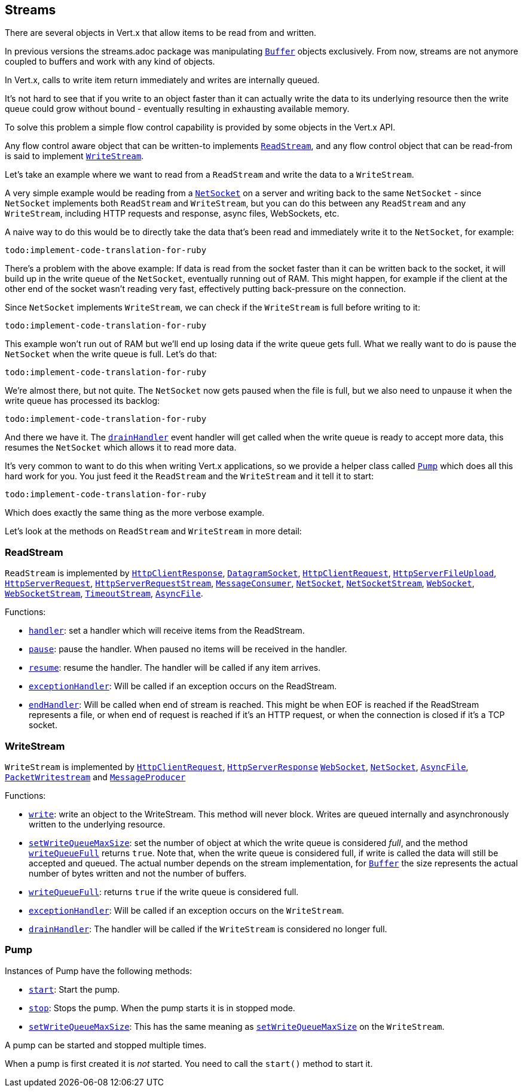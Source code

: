 == Streams

There are several objects in Vert.x that allow items to be read from and written.

In previous versions the streams.adoc package was manipulating `link:yardoc/Vertx/Buffer.html[Buffer]`
objects exclusively. From now, streams are not anymore coupled to buffers and work with any kind of objects.

In Vert.x, calls to write item return immediately and writes are internally queued.

It's not hard to see that if you write to an object faster than it can actually write the data to
its underlying resource then the write queue could grow without bound - eventually resulting in
exhausting available memory.

To solve this problem a simple flow control capability is provided by some objects in the Vert.x API.

Any flow control aware object that can be written-to implements `link:yardoc/Vertx/ReadStream.html[ReadStream]`,
and any flow control object that can be read-from is said to implement `link:yardoc/Vertx/WriteStream.html[WriteStream]`.

Let's take an example where we want to read from a `ReadStream` and write the data to a `WriteStream`.

A very simple example would be reading from a `link:yardoc/Vertx/NetSocket.html[NetSocket]` on a server and writing back to the
same `NetSocket` - since `NetSocket` implements both `ReadStream` and `WriteStream`, but you can
do this between any `ReadStream` and any `WriteStream`, including HTTP requests and response,
async files, WebSockets, etc.

A naive way to do this would be to directly take the data that's been read and immediately write it
to the `NetSocket`, for example:

[source,ruby]
----
todo:implement-code-translation-for-ruby
----

There's a problem with the above example: If data is read from the socket faster than it can be
written back to the socket, it will build up in the write queue of the `NetSocket`, eventually
running out of RAM. This might happen, for example if the client at the other end of the socket
wasn't reading very fast, effectively putting back-pressure on the connection.

Since `NetSocket` implements `WriteStream`, we can check if the `WriteStream` is full before
writing to it:

[source,ruby]
----
todo:implement-code-translation-for-ruby
----

This example won't run out of RAM but we'll end up losing data if the write queue gets full. What we
really want to do is pause the `NetSocket` when the write queue is full. Let's do that:

[source,ruby]
----
todo:implement-code-translation-for-ruby
----

We're almost there, but not quite. The `NetSocket` now gets paused when the file is full, but we also need to unpause
it when the write queue has processed its backlog:

[source,ruby]
----
todo:implement-code-translation-for-ruby
----

And there we have it. The `link:yardoc/Vertx/WriteStream.html#drain_handler-instance_method[drainHandler]` event handler will
get called when the write queue is ready to accept more data, this resumes the `NetSocket` which
allows it to read more data.

It's very common to want to do this when writing Vert.x applications, so we provide a helper class
called `link:yardoc/Vertx/Pump.html[Pump]` which does all this hard work for you. You just feed it the `ReadStream` and
the `WriteStream` and it tell it to start:

[source,ruby]
----
todo:implement-code-translation-for-ruby
----

Which does exactly the same thing as the more verbose example.

Let's look at the methods on `ReadStream` and `WriteStream` in more detail:

=== ReadStream

`ReadStream` is implemented by `link:yardoc/Vertx/HttpClientResponse.html[HttpClientResponse]`, `link:yardoc/Vertx/DatagramSocket.html[DatagramSocket]`,
`link:yardoc/Vertx/HttpClientRequest.html[HttpClientRequest]`, `link:yardoc/Vertx/HttpServerFileUpload.html[HttpServerFileUpload]`,
`link:yardoc/Vertx/HttpServerRequest.html[HttpServerRequest]`, `link:yardoc/Vertx/HttpServerRequestStream.html[HttpServerRequestStream]`,
`link:yardoc/Vertx/MessageConsumer.html[MessageConsumer]`, `link:yardoc/Vertx/NetSocket.html[NetSocket]`, `link:yardoc/Vertx/NetSocketStream.html[NetSocketStream]`,
`link:yardoc/Vertx/WebSocket.html[WebSocket]`, `link:yardoc/Vertx/WebSocketStream.html[WebSocketStream]`, `link:yardoc/Vertx/TimeoutStream.html[TimeoutStream]`,
`link:yardoc/Vertx/AsyncFile.html[AsyncFile]`.

Functions:

- `link:yardoc/Vertx/ReadStream.html#handler-instance_method[handler]`:
set a handler which will receive items from the ReadStream.
- `link:yardoc/Vertx/ReadStream.html#pause-instance_method[pause]`:
pause the handler. When paused no items will be received in the handler.
- `link:yardoc/Vertx/ReadStream.html#resume-instance_method[resume]`:
resume the handler. The handler will be called if any item arrives.
- `link:yardoc/Vertx/ReadStream.html#exception_handler-instance_method[exceptionHandler]`:
Will be called if an exception occurs on the ReadStream.
- `link:yardoc/Vertx/ReadStream.html#end_handler-instance_method[endHandler]`:
Will be called when end of stream is reached. This might be when EOF is reached if the ReadStream represents a file,
or when end of request is reached if it's an HTTP request, or when the connection is closed if it's a TCP socket.

=== WriteStream

`WriteStream` is implemented by `link:yardoc/Vertx/HttpClientRequest.html[HttpClientRequest]`, `link:yardoc/Vertx/HttpServerResponse.html[HttpServerResponse]`
`link:yardoc/Vertx/WebSocket.html[WebSocket]`, `link:yardoc/Vertx/NetSocket.html[NetSocket]`, `link:yardoc/Vertx/AsyncFile.html[AsyncFile]`,
`link:yardoc/Vertx/PacketWritestream.html[PacketWritestream]` and `link:yardoc/Vertx/MessageProducer.html[MessageProducer]`

Functions:

- `link:yardoc/Vertx/WriteStream.html#write-instance_method[write]`:
write an object to the WriteStream. This method will never block. Writes are queued internally and asynchronously
written to the underlying resource.
- `link:yardoc/Vertx/WriteStream.html#set_write_queue_max_size-instance_method[setWriteQueueMaxSize]`:
set the number of object at which the write queue is considered _full_, and the method `link:yardoc/Vertx/WriteStream.html#write_queue_full-instance_method[writeQueueFull]`
returns `true`. Note that, when the write queue is considered full, if write is called the data will still be accepted
and queued. The actual number depends on the stream implementation, for `link:yardoc/Vertx/Buffer.html[Buffer]` the size
represents the actual number of bytes written and not the number of buffers.
- `link:yardoc/Vertx/WriteStream.html#write_queue_full-instance_method[writeQueueFull]`:
returns `true` if the write queue is considered full.
- `link:yardoc/Vertx/WriteStream.html#exception_handler-instance_method[exceptionHandler]`:
Will be called if an exception occurs on the `WriteStream`.
- `link:yardoc/Vertx/WriteStream.html#drain_handler-instance_method[drainHandler]`:
The handler will be called if the `WriteStream` is considered no longer full.

=== Pump

Instances of Pump have the following methods:

- `link:yardoc/Vertx/Pump.html#start-instance_method[start]`:
Start the pump.
- `link:yardoc/Vertx/Pump.html#stop-instance_method[stop]`:
Stops the pump. When the pump starts it is in stopped mode.
- `link:yardoc/Vertx/Pump.html#set_write_queue_max_size-instance_method[setWriteQueueMaxSize]`:
This has the same meaning as `link:yardoc/Vertx/WriteStream.html#set_write_queue_max_size-instance_method[setWriteQueueMaxSize]` on the `WriteStream`.

A pump can be started and stopped multiple times.

When a pump is first created it is _not_ started. You need to call the `start()` method to start it.